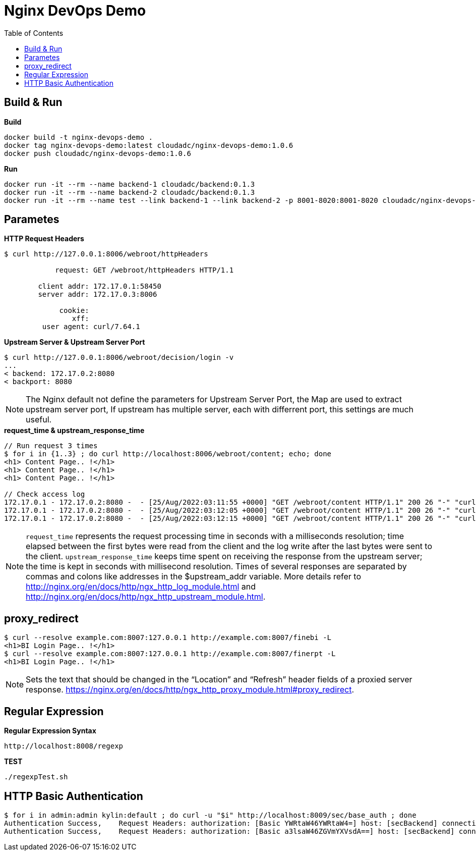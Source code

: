 = Nginx DevOps Demo
:toc: manual

== Build & Run

[source, bash]
.*Build*
----
docker build -t nginx-devops-demo .
docker tag nginx-devops-demo:latest cloudadc/nginx-devops-demo:1.0.6
docker push cloudadc/nginx-devops-demo:1.0.6
----

[source, bash]
.*Run*
----
docker run -it --rm --name backend-1 cloudadc/backend:0.1.3
docker run -it --rm --name backend-2 cloudadc/backend:0.1.3
docker run -it --rm --name test --link backend-1 --link backend-2 -p 8001-8020:8001-8020 cloudadc/nginx-devops-demo:1.0.6
----

== Parametes

[source, bash]
.*HTTP Request Headers*
----
$ curl http://127.0.0.1:8006/webroot/httpHeaders

            request: GET /webroot/httpHeaders HTTP/1.1

        client addr: 172.17.0.1:58450
        server addr: 172.17.0.3:8006

             cookie: 
                xff: 
         user agent: curl/7.64.1
----

[source, bash]
.*Upstream Server & Upstream Server Port*
----
$ curl http://127.0.0.1:8006/webroot/decision/login -v
...
< backend: 172.17.0.2:8080
< backport: 8080
----

NOTE: The Nginx default not define the parameters for Upstream Server Port, the Map are used to extract upstream server port, If upstream has multiple server, each with differrent port, this settings are much useful.

[source, bash]
.*request_time & upstream_response_time*
----
// Run request 3 times
$ for i in {1..3} ; do curl http://localhost:8006/webroot/content; echo; done
<h1> Content Page.. !</h1>
<h1> Content Page.. !</h1>
<h1> Content Page.. !</h1>

// Check access log
172.17.0.1 - 172.17.0.2:8080 -  - [25/Aug/2022:03:11:55 +0000] "GET /webroot/content HTTP/1.1" 200 26 "-" "curl/7.64.1" - 10.004 10.004
172.17.0.1 - 172.17.0.2:8080 -  - [25/Aug/2022:03:12:05 +0000] "GET /webroot/content HTTP/1.1" 200 26 "-" "curl/7.64.1" - 9.984 10.007
172.17.0.1 - 172.17.0.2:8080 -  - [25/Aug/2022:03:12:15 +0000] "GET /webroot/content HTTP/1.1" 200 26 "-" "curl/7.64.1" - 10.006 10.006
----

NOTE: `request_time` represents the request processing time in seconds with a milliseconds resolution; time elapsed between the first bytes were read from the client and the log write after the last bytes were sent to the client. `upstream_response_time` keeps time spent on receiving the response from the upstream server; the time is kept in seconds with millisecond resolution. Times of several responses are separated by commas and colons like addresses in the $upstream_addr variable. More details refer to http://nginx.org/en/docs/http/ngx_http_log_module.html and http://nginx.org/en/docs/http/ngx_http_upstream_module.html.

== proxy_redirect

[source, bash]
----
$ curl --resolve example.com:8007:127.0.0.1 http://example.com:8007/finebi -L
<h1>BI Login Page.. !</h1>
$ curl --resolve example.com:8007:127.0.0.1 http://example.com:8007/finerpt -L
<h1>BI Login Page.. !</h1>
----

NOTE: Sets the text that should be changed in the “Location” and “Refresh” header fields of a proxied server response. https://nginx.org/en/docs/http/ngx_http_proxy_module.html#proxy_redirect.

== Regular Expression

[source, bash]
.*Regular Expression Syntax*
----
http://localhost:8008/regexp
----

[source, bash]
.*TEST*
----
./regexpTest.sh
----

== HTTP Basic Authentication

[source, bash]
----
$ for i in admin:admin kylin:default ; do curl -u "$i" http://localhost:8009/sec/base_auth ; done
Authentication Success,    Request Headers: authorization: [Basic YWRtaW46YWRtaW4=] host: [secBackend] connection: [close] user-agent: [curl/7.64.1] accept: [*/*] 
Authentication Success,    Request Headers: authorization: [Basic a3lsaW46ZGVmYXVsdA==] host: [secBackend] connection: [close] user-agent: [curl/7.64.1] accept: [*/*] 
----


